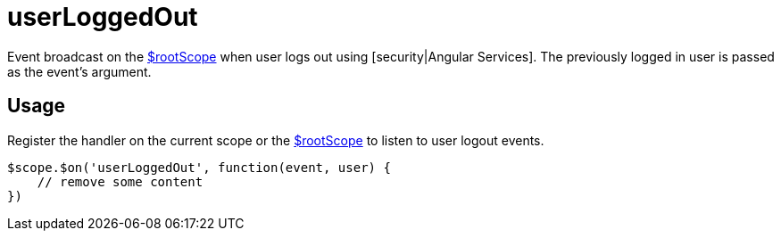 = userLoggedOut

Event broadcast on the http://docs.angularjs.org/api/ng/service/$rootScope[$rootScope] when
 user logs out using [security|Angular Services]. The previously logged in user is passed as the event's argument.

== Usage
Register the handler on the current scope or the http://docs.angularjs.org/api/ng/service/$rootScope[$rootScope]
to listen to user logout events.

[source,javascript]
----
$scope.$on('userLoggedOut', function(event, user) {
    // remove some content
})
----
